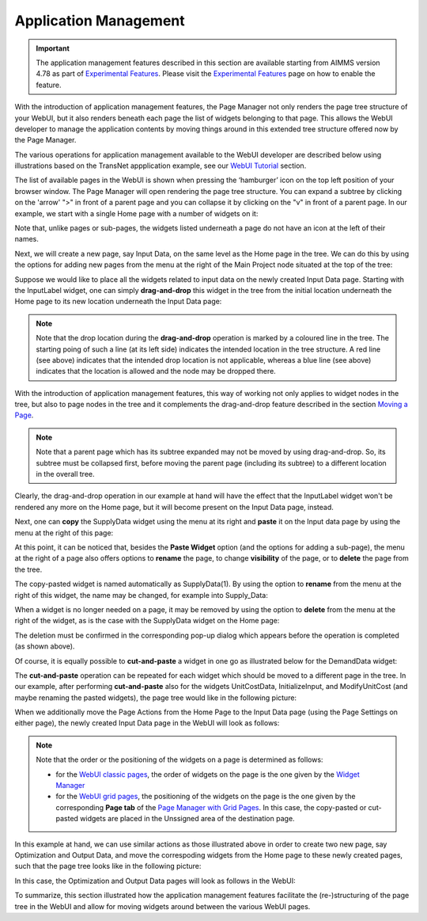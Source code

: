 Application Management 
======================

.. |page-manager| image:: images/PageManager_snap1.png

.. |dots| image:: images/PageManager_snap3.png

.. |pencil| image:: images/PageManager_snap3_1.png

.. |eye| image:: images/PageManager_snap3_2.png

.. |hidden| image:: images/PageManager_snap3_3.png

.. |bin| image:: images/PageManager_snap3_4.png

.. |home| image:: images/PageManager_snap3_5.png

.. |wizard| image:: images/PageManager_snap3_6.png

.. |plus| image:: images/plus.png

.. |kebab|  image:: images/kebab.png

.. |addpage|  image:: images/addpage.png

.. |sidepanel|  image:: images/sidepanel.png

.. |dialog|  image:: images/dialogicon.png 


.. important:: The application management features described in this section are available starting from AIMMS version 4.78 as part of `Experimental Features <experimental-features.html>`_. Please visit the `Experimental Features <experimental-features.html>`_ page on how to enable the feature.

With the introduction of application management features, the Page Manager not only renders the page tree structure of your WebUI, but it also renders beneath each page the list of widgets belonging to that page. This allows the WebUI developer to manage the application contents by moving things around in this extended tree structure offered now by the Page Manager.

The various operations for application management available to the WebUI developer are described below using illustrations based on the TransNet appplication example, see our `WebUI Tutorial <quick-start.html>`_ section.

The list of available pages in the WebUI is shown when pressing the ‘hamburger’ icon |page-manager| on the top left position of your browser window. The Page Manager will open rendering the page tree structure. You can expand a subtree by clicking on the 'arrow' ">" in front of a parent page and you can collapse it by clicking on the "v" in front of a parent page. In our example, we start with a single Home page with a number of widgets on it:

.. image:: images/AppManag_PageManager_1.png
    :align: center

Note that, unlike pages or sub-pages, the widgets listed underneath a page do not have an icon at the left of their names. 

Next, we will create a new page, say Input Data, on the same level as the Home page in the tree. We can do this by using the options for adding new pages from the menu at the right of the Main Project node situated at the top of the tree:

.. image:: images/AppManag_AddingPage_1.png
    :align: center

Suppose we would like to place all the widgets related to input data on the newly created Input Data page. Starting with the InputLabel widget, one can simply **drag-and-drop** this widget in the tree from the initial location underneath the Home page to its new location underneath the Input Data page:

.. image:: images/AppManag_DragAndDrop_2.png
    :align: center

.. note:: Note that the drop location during the **drag-and-drop** operation is marked by a coloured line in the tree. The starting poing of such a line (at its left side) indicates the intended location in the tree structure. A red line (see above) indicates that the intended drop location is not applicable, whereas a blue line (see above) indicates that the location is allowed and the node may be dropped there. 

With the introduction of application management features, this way of working not only applies to widget nodes in the tree, but also to page nodes in the tree and it complements the drag-and-drop feature described in the section `Moving a Page <webui-classic-pages.html#moving-a-page>`_. 

.. note:: Note that a parent page which has its subtree expanded may not be moved by using drag-and-drop. So, its subtree must be collapsed first, before moving the parent page (including its subtree) to a different location in the overall tree. 
		
Clearly, the drag-and-drop operation in our example at hand will have the effect that the InputLabel widget won't be rendered any more on the Home page, but it will become present on the Input Data page, instead.

Next, one can **copy** the SupplyData widget using the menu at its right and **paste** it on the Input data page by using the menu at the right of this page:

.. image:: images/AppManag_CopyPaste_1.png
    :align: center

At this point, it can be noticed that, besides the **Paste Widget** option (and the options for adding a sub-page), the menu at the right of a page also offers options to **rename** the page, to change **visibility** of the page, or to **delete** the page from the tree.

The copy-pasted widget is named automatically as SupplyData(1). By using the option to **rename** from the menu at the right of this widget, the name may be changed, for example into Supply_Data:

.. image:: images/AppManag_RenamingWidget_1.png
    :align: center

When a widget is no longer needed on a page, it may be removed by using the option to **delete** from the menu at the right of the widget, as is the case with the SupplyData widget on the Home page:

.. image:: images/AppManag_DeletingWidget_1.png
    :align: center

The deletion must be confirmed in the corresponding pop-up dialog which appears before the operation is completed (as shown above).

Of course, it is equally possible to **cut-and-paste** a widget in one go as illustrated below for the DemandData widget:

.. image:: images/AppManag_CutAndPaste_1.png
    :align: center

The **cut-and-paste** operation can be repeated for each widget which should be moved to a different page in the tree. In our example, after performing **cut-and-paste** also for the widgets UnitCostData, InitializeInput, and ModifyUnitCost (and maybe renaming the pasted widgets), the page tree would like in the following picture:

.. image:: images/AppManag_PM_30.jpg
    :align: center
	
When we additionally move the Page Actions from the Home Page to the Input Data page (using the Page Settings on either page), the newly created Input Data page in the WebUI will look as follows:

.. image:: images/AppManag_InputDataPage_1.jpg
   :align: center
   :scale: 60%

.. note:: Note that the order or the positioning of the widgets on a page is determined as follows:

          * for the `WebUI classic pages <webui-classic-pages.html>`_, the order of widgets on the page is the one given by the `Widget Manager <widget-manager.html>`_
          * for the `WebUI grid pages <webui-grid-pages.html>`_, the positioning of the widgets on the page is the one given by the corresponding **Page tab** of the `Page Manager with Grid Pages <webui-grid-pages.html#page-manager-with-grid-pages>`_. In this case, the copy-pasted or cut-pasted widgets are placed in the Unssigned area of the destination page.

In this example at hand, we can use similar actions as those illustrated above in order to create two new page, say Optimization and Output Data, and move the correspoding widgets from the Home page to these newly created pages, such that the page tree looks like in the following picture:

.. image:: images/AppManag_PM_40.jpg
   :align: center

In this case, the Optimization and Output Data pages will look as follows in the WebUI:

.. image:: images/AppManag_OptimizationPage_1.jpg
   :align: center
   :scale: 60%

.. image:: images/AppManag_OutputPage_1.jpg
   :align: center
   :scale: 66%
   
To summarize, this section illustrated how the application management features facilitate the (re-)structuring of the page tree in the WebUI and allow for moving widgets around between the various WebUI pages.
   


  
